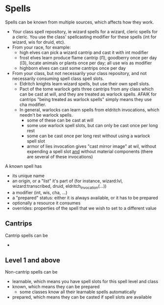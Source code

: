 * Spells

Spells can be known from multiple sources, which affects how they work.
- Your class spell repository, ie wizard spells for a wizard, cleric spells for a cleric. You use the class' spellcasting modifier for these spells (int for wizard, wis for druid, etc).
- From your race, for example:
  - high elves can pick a wizard cantrip and cast it with int modifier
  - frost elves learn produce flame cantrip (l1), goodberry once per day (l3), locate animals or plants once per day; all use wis as modifier
  - highborn elves can cast some cantrips once per day
- From your class, but not necessarily your class repository, and not necessarily consuming spell class spell slots.
  - Eldritch knights learn wizard spells, but use their own spell slots.
  - Pact of the tome warlock gets three cantrips from any class which can be cast at will, and they are treated as warlock spells. AFAIK for cantrips "being treated as warlock spells" simply means they use cha modifier.
  - In general, warlocks can learn spells from eldritch invocations, which needn't be warlock spells.
    - some of these can be cast at will
    - some use warlock spell slots, but can only be cast once per long rest
    - some can be cast once per long rest without using a warlock spell slot
    - armor of lies invocation gives "cast mirror image" at wil, without expending a spell slot _and_ without material components (there are several of these invocations)
      
A known spell has
- its unique name
- an origin, or a "list" it's part of (for instance, wizard:lvl, wizard:transcribed, druid, eldritch_invocation(...))
- a modifier (int, wis, cha, ...)
- a "prepared" status: either it is always available, or it has to be prepared
- optionally a resource it consumes
- overrides: properties of the spell that we wish to set to a different value
  
** Cantrips
Cantrip spells can be
- 
  
** Level 1 and above
Non-cantrip spells can be
- learnable, which means you have spell slots for this spell level and class
- known, which means they can be prepared
  - some classes know all their learnable spells automatically
- prepared, which means they can be casted if spell slots are available
  
